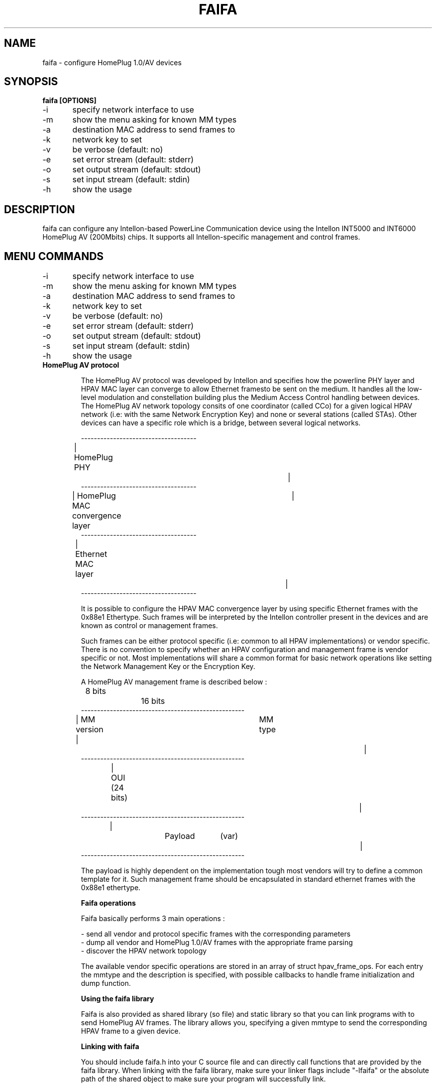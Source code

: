 .TH FAIFA 8 "April 2011" Linux "User manual"
.SH NAME
faifa \- configure HomePlug 1.0/AV devices
.SH SYNOPSIS
.B faifa [OPTIONS]
.br
\-i	specify network interface to use
.br
\-m	show the menu asking for known MM types
.br
\-a	destination MAC address to send frames to
.br
\-k	network key to set
.br
\-v	be verbose (default: no)
.br
\-e	set error stream (default: stderr)
.br
\-o	set output stream (default: stdout)
.br
\-s	set input stream (default: stdin)
.br
\-h	show the usage
.br
.SH DESCRIPTION
faifa can configure any Intellon-based PowerLine Communication device using the Intellon INT5000 and INT6000 HomePlug AV (200Mbits) chips. It supports all Intellon-specific management and control frames.

.SH "MENU COMMANDS"
\-i	specify network interface to use
.br
\-m	show the menu asking for known MM types
.br
\-a	destination MAC address to send frames to
.br
\-k	network key to set
.br
\-v	be verbose (default: no)
.br
\-e	set error stream (default: stderr)
.br
\-o	set output stream (default: stdout)
.br
\-s	set input stream (default: stdin)
.br
\-h	show the usage

.TP
.B "HomePlug AV protocol"

The HomePlug AV protocol was developed by Intellon and specifies how the powerline PHY layer and HPAV MAC layer can converge to allow Ethernet framesto be sent on the medium. It handles all the low-level modulation and constellation building plus the Medium Access Control handling between devices.
The HomePlug AV network topology consits of one coordinator (called CCo) for a given logical HPAV network (i.e: with the same Network Encryption Key) and none or several stations (called STAs). Other devices can have a specific role which is a bridge, between several logical networks.


------------------------------------
.br
| HomePlug PHY					|
.br
------------------------------------
.br
| HomePlug MAC convergence layer	|
.br
------------------------------------
.br
| Ethernet MAC layer			|
.br
------------------------------------
.br

It is possible to configure the HPAV MAC convergence layer by using specific Ethernet frames with the 0x88e1 Ethertype. Such frames will be interpreted by the Intellon controller present in the devices and are known as control or management frames.

Such frames can be either protocol specific (i.e: common to all HPAV implementations) or vendor specific. There is no convention to specify whether an HPAV configuration and management frame is vendor specific or not. Most implementations will share a common format for basic network operations like setting the Network Management Key or the Encryption Key.

A HomePlug AV management frame is described below :

	8 bits		16 bits
.br
---------------------------------------------------
.br
| MM version | 		MM type				|
.br
---------------------------------------------------
.br
| 		OUI (24 bits)						|
.br
---------------------------------------------------
.br
|		Payload	(var)					|
.br
---------------------------------------------------

The payload is highly dependent on the implementation tough most vendors will try to define a common template for it. Such management frame should be encapsulated in standard ethernet frames with the 0x88e1 ethertype.


.B
Faifa operations

Faifa basically performs 3 main operations :

\- send all vendor and protocol specific frames with the corresponding parameters
.br
\- dump all vendor and HomePlug 1.0/AV frames with the appropriate frame parsing
.br
\- discover the HPAV network topology

The available vendor specific operations are stored in an array of struct hpav_frame_ops. For each entry the mmtype and the description is specified, with possible callbacks to handle frame initialization and dump function.

.B
Using the faifa library

Faifa is also provided as shared library (so file) and static library so that you can link programs with to send HomePlug AV frames. The library allows you, specifying a given mmtype to send the corresponding HPAV frame to a given device.

.B
Linking with faifa

You should include faifa.h into your C source file and can directly call functions that are provided by the faifa library. When linking with the faifa library, make sure your linker flags include "\-lfaifa" or the absolute path of the shared object to make sure your program will successfully link.

.B
Sending frames using do_frame

The main function you want to call is do_frame and pass it the MMtype and destination MAC address you want to send the frame to. This function will :

\- lookup the mmtype by reading the array containing available frame operations
.br
\- initialize the frame header (MM version, type, source and destination MAC addresses)
.br
\- call the initialisation function (if needed) to let the user input the parameters (or any other input method)
.br
\- calculate the appropriate frame size
.br
\- send it to the device
.br
\- close the network socket descriptor

This function propagates the return code from the write command on the socket descriptor.

.B
Receiving frames using do_receive_frame

This function will listen for received frames on the specified interface and will :

\- check that the ethertype is set to 0x88e1 otherwise it will discard the frame
.br
\- cast the received packet to an HPAV management frame structure
.br
\- lookup for the received MM type into the arrays of known response/indications
.br
\- call the frame parsing function (based on the mmtype) accordingly

You will probably want to set the network descriptor in reading mode non-blocking. Faifa uses this function with a call to a pcap_loop method inside a dedicated thread to receive all frames.

.SH SEE ALSO
.BR ifconfig(8)
.SH AUTHOR
Florian Fainelli <florian@openwrt.org>, Xavier Carcelle <xavier.carcelle@gmail.com>, Nicolas Thill <nico@openwrt.org>
